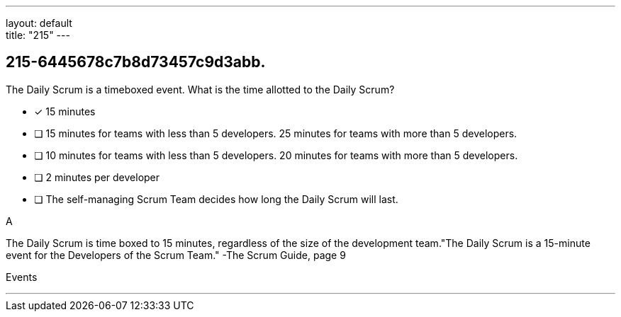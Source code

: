 ---
layout: default + 
title: "215"
---


[#question]
== 215-6445678c7b8d73457c9d3abb.

****

[#query]
--
The Daily Scrum is a timeboxed event. What is the time allotted to the Daily Scrum?
--

[#list]
--
* [*] 15 minutes
* [ ] 15 minutes for teams with less than 5 developers. 25 minutes for teams with more than 5 developers.
* [ ] 10 minutes for teams with less than 5 developers. 20 minutes for teams with more than 5 developers.
* [ ] 2 minutes per developer
* [ ] The self-managing Scrum Team decides how long the Daily Scrum will last.

--
****

[#answer]
A

[#explanation]
--
The Daily Scrum is time boxed to 15 minutes, regardless of the size of the development team."The Daily Scrum is a 15-minute event for the Developers of the Scrum Team." -The Scrum Guide, page 9
--

[#ka]
Events

'''

